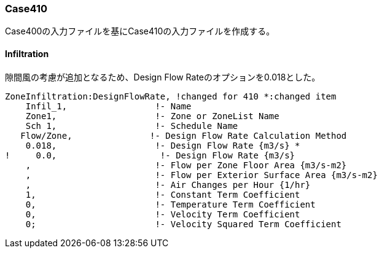 // Case 410

=== Case410

Case400の入力ファイルを基にCase410の入力ファイルを作成する。

==== Infiltration
隙間風の考慮が追加となるため、Design Flow Rateのオプションを0.018とした。

```
ZoneInfiltration:DesignFlowRate, !changed for 410 *:changed item
    Infil_1,                 !- Name
    Zone1,                   !- Zone or ZoneList Name
    Sch 1,                   !- Schedule Name
   Flow/Zone,               !- Design Flow Rate Calculation Method
    0.018,                   !- Design Flow Rate {m3/s} *
!     0.0,                    !- Design Flow Rate {m3/s}
    ,                        !- Flow per Zone Floor Area {m3/s-m2}
    ,                        !- Flow per Exterior Surface Area {m3/s-m2}
    ,                        !- Air Changes per Hour {1/hr}
    1,                       !- Constant Term Coefficient
    0,                       !- Temperature Term Coefficient
    0,                       !- Velocity Term Coefficient
    0;                       !- Velocity Squared Term Coefficient
```
